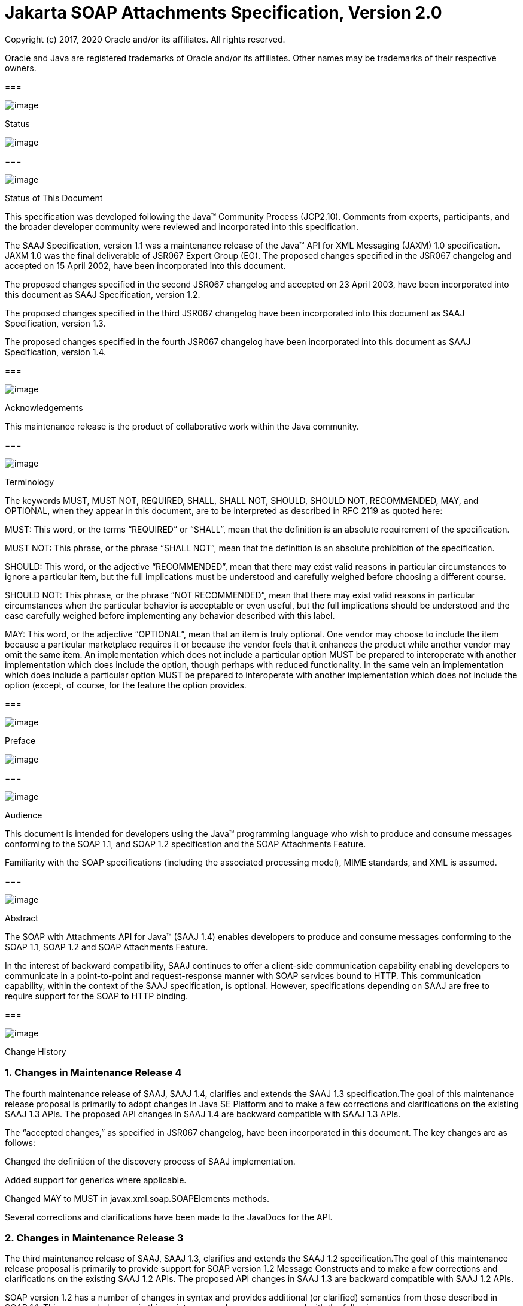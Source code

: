 //
// Copyright (c) 2020 Contributors to the Eclipse Foundation
//

:sectnums:
= Jakarta SOAP Attachments Specification, Version 2.0

Copyright (c) 2017, 2020 Oracle and/or its affiliates. All rights reserved.

Oracle and Java are registered trademarks of Oracle and/or its 
affiliates. Other names may be trademarks of their respective owners. 

=== 

image:soapatt-3.png[image]

Status

image:soapatt-4.png[image]

=== 

image:soapatt-5.png[image]

Status of This Document

This specification was developed following the
Java™ Community Process (JCP2.10). Comments from experts, participants,
and the broader developer community were reviewed and incorporated into
this specification.

The SAAJ Specification, version 1.1 was a
maintenance release of the Java™ API for XML Messaging (JAXM) 1.0
specification. JAXM 1.0 was the final deliverable of JSR067 Expert Group
(EG). The proposed changes specified in the JSR067 changelog and
accepted on 15 April 2002, have been incorporated into this document.

The proposed changes specified in the second
JSR067 changelog and accepted on 23 April 2003, have been incorporated
into this document as SAAJ Specification, version 1.2.

The proposed changes specified in the third
JSR067 changelog have been incorporated into this document as SAAJ
Specification, version 1.3.

The proposed changes specified in the fourth
JSR067 changelog have been incorporated into this document as SAAJ
Specification, version 1.4.

=== 

image:soapatt-5.png[image]

Acknowledgements

This maintenance release is the product of
collaborative work within the Java community.

=== 

image:soapatt-5.png[image]

Terminology

The keywords MUST, MUST NOT, REQUIRED, SHALL,
SHALL NOT, SHOULD, SHOULD NOT, RECOMMENDED, MAY, and OPTIONAL, when they
appear in this document, are to be interpreted as described in RFC 2119
as quoted here:

MUST: This word, or the terms “REQUIRED” or
“SHALL”, mean that the definition is an absolute requirement of the
specification.

MUST NOT: This phrase, or the phrase “SHALL
NOT”, mean that the definition is an absolute prohibition of the
specification.

SHOULD: This word, or the adjective
“RECOMMENDED”, mean that there may exist valid reasons in particular
circumstances to ignore a particular item, but the full implications
must be understood and carefully weighed before choosing a different
course.

SHOULD NOT: This phrase, or the phrase “NOT
RECOMMENDED”, mean that there may exist valid reasons in particular
circumstances when the particular behavior is acceptable or even useful,
but the full implications should be understood and the case carefully
weighed before implementing any behavior described with this label.

MAY: This word, or the adjective “OPTIONAL”,
mean that an item is truly optional. One vendor may choose to include
the item because a particular marketplace requires it or because the
vendor feels that it enhances the product while another vendor may omit
the same item. An implementation which does not include a particular
option MUST be prepared to interoperate with another implementation
which does include the option, though perhaps with reduced
functionality. In the same vein an implementation which does include a
particular option MUST be prepared to interoperate with another
implementation which does not include the option (except, of course, for
the feature the option provides.

=== 

image:soapatt-6.png[image]

Preface

image:soapatt-7.png[image]

=== 

image:soapatt-8.png[image]

Audience

This document is intended for developers using
the Java™ programming language who wish to produce and consume messages
conforming to the SOAP 1.1, and SOAP 1.2 specification and the SOAP
Attachments Feature.

Familiarity with the SOAP specifications
(including the associated processing model), MIME standards, and XML is
assumed.

=== 

image:soapatt-8.png[image]

Abstract

The SOAP with Attachments API for Java™ (SAAJ
1.4) enables developers to produce and consume messages conforming to
the SOAP 1.1, SOAP 1.2 and SOAP Attachments Feature.

In the interest of backward compatibility, SAAJ
continues to offer a client-side communication capability enabling
developers to communicate in a point-to-point and request-response
manner with SOAP services bound to HTTP. This communication capability,
within the context of the SAAJ specification, is optional. However,
specifications depending on SAAJ are free to require support for the
SOAP to HTTP binding.

=== 

image:soapatt-8.png[image]

Change History

=== Changes in Maintenance Release 4

The fourth maintenance release of SAAJ, SAAJ
1.4, clarifies and extends the SAAJ 1.3 specification.The goal of this
maintenance release proposal is primarily to adopt changes in Java SE
Platform and to make a few corrections and clarifications on the
existing SAAJ 1.3 APIs. The proposed API changes in SAAJ 1.4 are
backward compatible with SAAJ 1.3 APIs.

The “accepted changes,” as specified in JSR067
changelog, have been incorporated in this document. The key changes are
as follows:

Changed the definition of the discovery process
of SAAJ implementation.

Added support for generics where applicable.

Changed MAY to MUST in
javax.xml.soap.SOAPElements methods.

Several corrections and clarifications have been
made to the JavaDocs for the API.

=== Changes in Maintenance Release 3

The third maintenance release of SAAJ, SAAJ 1.3,
clarifies and extends the SAAJ 1.2 specification.The goal of this
maintenance release proposal is primarily to provide support for SOAP
version 1.2 Message Constructs and to make a few corrections and
clarifications on the existing SAAJ 1.2 APIs. The proposed API changes
in SAAJ 1.3 are backward compatible with SAAJ 1.2 APIs.

SOAP version 1.2 has a number of changes in
syntax and provides additional (or clarified) semantics from those
described in SOAP 1.1. This proposed changes in this maintenance release
are concerned with the following areas:

Support for SOAP version 1.2 message constructs
in the API.

Factoring out the creation of all SAAJ Factory
classes into a single SPI that allows creation of SOAP version aware
Factories.

Addition of a few new classes and new methods in
certain existing classes and interfaces.

Support for overloaded QName based methods in
certain classes and interfaces.

Clarification of semantics and correction of
wording of JavaDocs and specification

A brief summary of the proposed changes follows:

Support for SOAP Version 1.2 message constructs
in the API: SOAP Version 1.2 has a number of changes in syntax and
introduces several new Message Constructs. SAAJ 1.3 will support SOAP
Version 1.2 Message Constructs.

SPI for Creation of Factory Instances: SAAJ 1.3
will support SOAP Version 1.2 Message Constructs, while at the same time
being backward compatible in its support for SOAP Version 1.1. We would
like to define an SPI (SAAJMetaFactory) for factoring out the creation
of SOAP Version aware Factory classes into a single place. Changing out
the SAAJMetaFactory has the effect of changing out the entire SAAJ
implementation. Backward compatibility is maintained by ensuring that
the default protocol is set to SOAP Version 1.1.

Definition of new Class SAAJResult: A SAAJResult
object acts as a holder for the results of a JAXP transformation or a
JAXB marshalling, in the form of a SAAJ tree. This class will make it
easier for the end user when dealing with transformations in situations
where the result is expected to be a valid SAAJ tree.

Addition of overloaded methods which accept a
QName instead of a Name: QName is the preferred representation of XML
qualified names, and hence we would like to introduce overloaded methods
in all APIs where a corresponding method was accepting a
javax.xml.soap.Name as argument. The Name interface may be deprecated in
a future release of SAAJ in favor of QName.

Clarify and correct the wording of JavaDocs and
specification: None of these changes will break backward compatibility
for SOAP 1.1 users. Corrections of this nature cost little and improve
the overall integrity of the specification making correct
implementations easier to create, validate and use.

Addition of new methods in certain Interfaces
and Classes: A few new methods have been introduced in AttachmentPart,
SOAPBody, and SOAPElement. These new methods are intended for ease of
use and to assist SAAJ users when dealing with some of the newer SOAP
features.

Making SOAPPart a javax.xml.soap.Node: The
SOAPPart is also a SOAP Node.

Deferred Changes: The deprecation of Name
Interface has been deferred to a later release.

DOM Level 3 Support: Implementations of SAAJ 1.3
must provide support for DOM Level 3 APIs.

=== Changes in Maintenance Release 2

The second maintenance release of SAAJ, SAAJ
1.2, clarifies and extends the SAAJ 1.1 specification. The “accepted
changes”, as specified in the Change Log forSOAP with Attachments API
for Java™, have been incorporated into this document. A summary of the
changes follows:

The core SAAJ classes and interfaces: _Node_ ,
_SOAPElement_ , _SOAPPart_ , and _Text_ now extend the equivalent
interfaces in the _org.w3c.dom_ package: _Node_ , _Element_ , Document
and _Text_ respectively.

The ability to get and set properties on
_SOAPMessage_ has been added to _SOAPMessage_ in order to facilitate
extensibility and two new properties have been added in order to take
advantage of this extensibility: _CHARACTER_SET_ENCODING_ allows the
character encoding to be set to “utf-8” or“utf-16” where “utf-8” is the
default. Implementations may optionally support other character
encodings. _WRITE_XML_DECLARATION_ allows clients to specify whether or
not an XML Declaration will be written at the start of the SOAP part of
the message. The valid values are “true” and “false” with “false” being
the default.

Several APIs have been extended in order to
provide greater ease of use. The _Node_ interface has gained a
_setValue_ () method. _SOAPFault_ has been enhanced with several methods
that facilitate the handling of its sub-elements. _SOAPMessage_ ,
_SOAPElement_ , _SOAPBody_ and _SOAPHeader_ have all been given new
methods that enhance navigation of the tree. A removeContents() element
has been added to _SOAPElement_ in order to assist in the construction
of messages that contain a fault.

Several corrections and clarifications have been
made to the JavaDocs for the API.

This specification has been derived from the
_javax.XML.SOAP_ package originally defined in the JAXM 1.0
specification. The “accepted changes,” as specified in JSR067 changelog,
have been incorporated in this document. The key changes are as follows:

 _javax.xml.soap_ package was moved from the
JAXM specification to this document. In the interest of consistency and
for simplifying synchronization of specifications, this document has
been designated as version 1.1 of the SAAJ specification. There are no
prior versions of the SAAJ specification.

The _call_ method signature of the
_SOAPConnection_ object has been modified so as to remove the dependency
of SAAJ on JAXM.

The _newInstance_ method of
_SOAPConnectionFactory_ may throw an _UnsupportedOperationException_
hence making the implementation of the _SOAPConnection.call()_
functionality optional.

The _SOAPElementFactory_ has been deprecated and
a new “super” factory for creating _Element_ , _Detail_ , and _Name_
objects created. The previous _SOAPElementFactory_ methods now delegate
to the appropriate _SOAPFactory_ methods.

=== 

image:soapatt-8.png[image]

Typographic Conventions

[width="100%",cols="34%,33%,33%",options="header",]
|===
a|
=== Typeface _link:#a190[1]_

a|
=== Meaning

a|
=== Examples

| _AaBbCc123_ |The names
of commands, files, and directories; on-screen computer output a|
Edit your _.login_ file.

Use _ls_ _-a_ to list all files.

 _% You have mail_ .

| _AaBbCc123_ |What you
type, when contrasted with on-screen computer output a|
 _%_ _su_

 _Password:_

| _AaBbCc123_ |Book
titles, new words or terms, words to be emphasized. Replace command-line
variables with real names or values. a|
Read Chapter 6 in the _User’s Guide_ .

These are called _class_ options.

You _must_ be superuser to do this.

To delete a file, type _rm_ _filename_ .

|===



=== 

=== 

image:soapatt-9.png[image]

Package Overview

image:soapatt-10.png[image]

This chapter presents an overview of the SAAJ
which consists of the single package; _javax.xml.soap_ . The intent here
is to provide an overview of the package only, the details of which can
be found in the following chapter.

The _javax.xml.soap_ package provides the
primary abstraction for SOAP Messages with MIME attachments. Attachments
may be entire XML documents, XML fragments, images, text documents, or
any other content with a valid MIME type. In addition, this package
provides a simple client-side view of a request-response style of
interaction with a SOAP service.

=== 

image:soapatt-11.png[image]

MessageFactory & SOAPMessage Objects

The _MessageFactory_ class is used to create
_SOAPMessage_ objects. Clients may create SOAPMessage objects by calling
the _MessageFactory.createMessage_ method.

The _SOAPMessage_ class is the root class for
all SOAP messages. Such messages must contain a single _SOAPPart_ object
and may contain one or more _AttachmentPart_ objects. The “on-the-wire”
encoding of a SOAP message is governed by whether the _SOAPMessage_
object includes _AttachmentPart_ objects. If it does, the _SOAPMessage_
object is encoded as a MIME message otherwise it is encoded as a simple
XML message. Attachments may contain data of any type including XML. The
SOAPPart is always XML.

SAAJ allows for creation and consumption of
both SOAP 1.1 and SOAP 1.2 messages by introducing the notion of
Protocol aware MessageFactories. The protocol here refers to a
particular version of SOAP. For example a SOAP 1.2 aware MessageFactory
can be obtained by calling the MessageFactory.newInstance method and
passing it the appropriate protocol identifier. The allowed protocol
identifiers have been defined in SOAPConstants. For processing incoming
messages a special protocol identifier called DYNAMIC_SOAP_PROTOCOL can
be used to allow a Node to accept both SOAP 1.1 and SOAP 1.2 messages.



=== 

image:soapatt-11.png[image]

SOAPPart & AttachmentPart

The _SOAPPart_ object is a MIME part
containing the _SOAPEnvelope_ object. The _SOAPEnvelope_ object must
contain a single _SOAPBody_ object and may contain a _SOAPHeader_
object.

A _SOAPMessage_ object may contain zero or
more _AttachmentPart_ objects. Each _AttachmentPart_ object in turn
contains application-specific content and corresponding MIME headers.
The MIME headers consist of name/value pairs that are used to identify
and describe the content. For MIME content-types of _text/plain_ ,
_text/html_ and _text/xml_ , the _DataContentHandler_ object performs
the necessary conversions to and from the Java types corresponding to
the MIME types. Other MIME types can be supported by passing an
_InputStream_ object (that contains the content data) to the
_AttachmentPart.setContent_ method. Similarly, the contents and header
from an _AttachmentPart_ object can be retrieved using the _getContent_
method. Depending on the _AttachmentPart_ objects present, the returned
_Object_ can be either a typed Java object corresponding to the MIME
type or an _InputStream_ object that contains the content as bytes. The
_clearContent_ method is a helper method intended to facilitate the
removal of all the content from an _AttachmentPart_ object while leaving
the header information.

A SAAJ 1.4 implementation must support the
following MIME types. Additional MIME types may be supported using the
_javax.activation.DataHandler_ class and the Java™ Activation Framework.

=== SAAJ 1.4’s supported MIME types

=== MIME Type

=== Java Type

 _text/plain_

 _java.lang.String_

 _multipart/*_

 _javax.mail.internet.MimeMultipart_

 _text/xml_ or _application/xml_

 _javax.xml.transform.Source_

SAAJ provides methods for setting and getting
the Raw content of an Attachment. Methods have also been provided to get
the content as Base64 encoded character data. Additionally a
getAttachment method on the SOAPMessage provides for retrieval of an
Attachment referenced from a SOAPElement using an href attribute as
described in SOAP Messages with Attachments, or via a single Text child
node containing a URI as described in the WS-I Attachments Profile 1.0
for elements of schema type ref:swaRef

=== 

image:soapatt-11.png[image]

MimeHeader(s) Objects

The _MIMEHeaders_ class is a container for
_MimeHeader_ objects and serves as an abstraction for the MIME headers
that must be present if an _AttachmentPart_ object exists in a
_SOAPMessage_ object.

The _MimeHeader_ object is the abstraction for
a name/value pair of a MIME header. A _MimeHeaders_ object may contain
one or more _MimeHeader_ objects.

=== 

image:soapatt-11.png[image]

SOAP Element

The _SOAPElement_ object is the base class for
all of the classes that model the SOAP objects defined by the SOAP1.1
and SOAP 1.2 specifications. A _SOAPElement_ object may be used to model
the following:

content in a _SOAPBody_ object

content in a _SOAPHeader_ object

content that can follow the _SOAPBody_ object
within a _SOAPEnvelope_ object

whatever may follow the detail element in a
_SOAPFault_ object

=== 

image:soapatt-11.png[image]

SOAPEnvelope & SOAPBody objects

The _SOAPEnvelope_ object is a container
object for the _SOAPHeader_ and _SOAPBody_ portions of a _SOAPPart_
object. The _SOAPEnvelope_ object must contain a _SOAPBody_ object, but
the _SOAPHeader_ object is optional.

The _SOAPEnvelope_ and _SOAPBody_ objects both
extend the _SOAPElement_ object. The _SOAPBody_ object models the
contents of the SOAP body element in a SOAP message. A SOAP body element
contains XML data that may determine how application-specific content
must be processed.

=== 

image:soapatt-11.png[image]

SOAPBodyElement & SOAPFault

 _SOAPBody_ objects contain _SOAPBodyElement_
objects that model the content of the SOAP body. An example of a
_SOAPBodyElement_ is the _SOAPFault_ object.

=== 

image:soapatt-11.png[image]

SOAPFaultElement & Detail

The _SOAPFaultElement_ is used to represent
the contents of a _SOAPFault_ object.

The _Detail_ interface is a container for
_DetailEntry_ objects that provide application-specific error
information associated with the _SOAPBody_ object that contains it.

A _Detail_ object is part of a _SOAPFault_
object and may be retrieved using the _getDetail_ method of the
_SOAPFault_ object.

The _DetailEntry_ object extends _SOAPElement_
and models the contents of a _Detail_ object.

=== 

image:soapatt-11.png[image]

SOAPHeader & SOAPHeaderElement

A _SOAPHeader_ object is an abstraction of the
SOAP header element. A _SOAPHeader_ object can be created using the
_SOAPEnvelope.addHeader_ method. _SOAPHeader_ objects can have only
_SOAPHeaderElement_ objects as their immediate children. The
_addHeaderElement_ method creates a new _HeaderElement_ object and adds
it to the _SOAPHeader_ object.

 _SOAPHeader_ and _SOAPHeaderElement_ objects
both extend the _SOAPElement_ object. A _SOAPHeaderElement_ object
models the contents of the SOAP header of a SOAP envelope.

=== 

image:soapatt-11.png[image]

SOAPConnection & SOAPConnectionFactory

The _SOAPConnection_ object represents a
simple client-side view of a request-response style of SOAP messaging. A
SAAJ client may choose to establish a synchronous point-to-point
connection to a SOAP service using the _createConnection_ method of the
_SOAPConnectionFactory_ object. Subsequently, a _SOAPMessage_ may be
sent to a remote party using the call method on the _SOAPConnection_
object. Note that the call method will block until a _SOAPMessage_
object is received.

A SAAJ based application may choose to use the
call method to implement the client side of a simple point-to-point
synchronous one-way message exchange scenario. In such a case, it is the
application’s responsibility to ignore the _SOAPMessage_ object returned
by the call method because the _SOAPMessage_ object’s only purpose is to
unblock the client. It is assumed that a one-way service will not return
a response to a request using the same connection when the
_SOAPConnection.call_ method was used to send the request.

SAAJ also provides support for the SOAP 1.2
Response Message Exchange Pattern
(http://www.w3.org/TR/2003/REC-soap12-part2-20030624/#soapresmep) via
the SOAPConnection.get method. This method can be used for pure
information retrieval, where the representation of an available
resource, identified by a URI, is fetched using a HTTP GET request
without affecting the resource in any way

=== 

image:soapatt-11.png[image]

SOAPException object

The _SOAPException_ object extends
_java.lang.Exception_ and is used to signal SOAP level exceptions.

=== 

image:soapatt-11.png[image]

Node & Text objects

The _Node_ object models a node (element) of a
DOM abstraction of an XML document.

The _Text_ object extends _Node_ and
represents a node whose value is text. A _Text_ object may model either
text that is content or text that is a comment.

=== 

image:soapatt-11.png[image]

Name

The _Name_ object models an XML name. This
interface provides methods for getting the local names,
namespace-qualified names, the prefix associated with the namespace for
the name, and the URI of the namespace.

Name objects are created using the
_SOAPEnvelope.createName_ method.

=== 

image:soapatt-11.png[image]

SOAPFactory & SOAPElementFactory

These factories are intended primarily for
the use of application components or tools that require the capability
of inserting XML fragments into a SOAP Message. In SAAJ v1.1, the
_SOAPElementFactory_ has been deprecated in favor of _SOAPFactory_ which
serves as a super factory for the creation of _SOAPElement_ , _Name_ ,
and _Detail_ objects.

=== 

image:soapatt-11.png[image]

SAAJMetaFactory

This Factory is the access point for the
implementation classes of all the other factories defined in the SAAJ
API. All of the newInstance methods defined on factories in SAAJ defer
to instances of this class to do the actual object creation. The
implementations of newInstance() methods (in SOAPFactory and
MessageFactory) that existed in SAAJ 1.2 have been updated to also
delegate to the SAAJMetaFactory when the SAAJ 1.2 defined lookup fails
to locate the Factory implementation class name.

SAAJMetaFactory is a service provider
interface. There are no public methods on this class.

=== 

image:soapatt-11.png[image]

SAAJResult

This concrete class acts as a holder for the
results of a JAXP transformation or a JAXB marshalling, in the form of a
SAAJ tree. This class will make it easier for the end user when dealing
with transformations in situations where the result is expected to be a
valid SAAJ tree. The results can be accessed by using the getResult
method.



=== 

=== 

image:soapatt-12.png[image]

Package: javax.xml.soap

image:soapatt-13.png[image]

=== 

image:soapatt-14.png[image]

Description

Provides the API for creating and building SOAP
messages. This package is defined in the _SOAP with Attachments API for
Java_ _TM_ _(SAAJ) 1.4_ specification.

The API in the _javax.xml.soap_ package allows
you to do the following:

create a point-to-point connection to a
specified endpoint

create a SOAP message

create an XML fragment

add content to the header of a SOAP message

add content to the body of a SOAP message

create attachment parts and add content to them

access/add/modify parts of a SOAP message

create/add/modify SOAP fault information

extract content from a SOAP message

send a SOAP request-response message

In addition the APIs in the _javax.xml.soap_
package extend their counterparts in the _org.w3c.dom_ package. This
means that the _SOAPPart_ of a _SOAPMessage_ is also a DOM Level 2
_Document_ , and can be manipulated as such by applications, tools and
libraries that use DOM (see http://www.w3.org/DOM/ for more
information). It is important to note that, while it is possible to use
DOM APIs to add ordinary DOM nodes to a SAAJ tree, the SAAJ APIs are
still required to return SAAJ types when examining or manipulating the
tree. In order to accomplish this the SAAJ APIs (specifically
_link:saaj.html#UNKNOWN[SOAPElement.getChildElements()]link:saaj.html#50601996_MemberHead[See
getChildElements()] ) are allowed to silently replace objects that are
incorrectly typed relative to SAAJ requirements with equivalent objects
of the required type. These replacements must never cause the logical
structure of the tree to change, so from the perspective of the DOM APIs
the tree will remain unchanged. However, the physical composition of the
tree will have changed so that references to the nodes that were
replaced will refer to nodes that are no longer a part of the tree. The
SAAJ APIs are not allowed to make these replacements if they are not
required so the replacement objects will never subsequently be silently
replaced by future calls to the SAAJ API._

What this means in practical terms is that an
application that starts to use SAAJ APIs on a tree after manipulating it
using DOM APIs must assume that the tree has been translated into an all
SAAJ tree and that any references to objects within the tree that were
obtained using DOM APIs are no longer valid. Switching from SAAJ APIs to
DOM APIs is not allowed to cause invalid references and neither is using
SAAJ APIs exclusively. It is only switching from using DOM APIs on a
particular SAAJ tree to using SAAJ APIs that causes the risk of invalid
references.

=== Discovery of SAAJ implementation

There are several factories defined in the
SAAJ API to discover and load specific implementation:

SOAPFactory

MessageFactory

SOAPConnectionFactory

SAAJMetaFactory

First three define newInstance() method which
uses a common lookup procedure to determine the implementation class:

Checks if a system property with the same
name as the factory class is set (e.g. javax.xml.soap.SOAPFactory). If
such property exists then its value is assumed to be the fully qualified
name of the implementation class. This phase of the look up enables
per-JVM override of the SAAJ implementation.

Use the configuration file "jaxm.properties".
The file is in standard Properties format and typically located in the
conf directory of the Java installation. It contains the fully qualified
name of the implementation class with the key being the system property
defined above.

Use the service-provider loading facilities,
defined by the ServiceLoader class, to attempt to locate and load an
implementation of the service using the default loading mechanism.

Finally, if all the steps above fail,
SAAJMetaFactory instance is used to locate specific implementation (for
MessageFactory and SOAPFactory) or platform default implementation is
used (SOAPConnectionFactory). Whenever SAAJMetaFactory is used, its
lookup procedure to get actual instance is performed. +



=== 

image:soapatt-15.png[image]

References

image:soapatt-16.png[image]

For more information, refer to the following
web sites:

SOAP 1.1

 _http://www.w3.org/TR/SOAP_

SOAP 1.2

http://www.w3.org/TR/soap12-part1/

SOAP Messages with Attachments

 _http://www.w3.org/TR/SOAP-attachments,_

http://www.w3.org/TR/soap12-af

JavaBeans™ Activation Framework Version 1.0a


_http://www.oracle.com/technetwork/articles/java/index-135046.html_

Java™ API for XML Processing Version 1.2
Final Release

 _https://jcp.org/en/jsr/detail?id=63_

Java™ API for XML Messaging Version 1.1 Final
Release

 _https://jcp.org/en/jsr/detail?id=67_

WS-I Attachments Profile 1.0


_http://www.ws-i.org/Profiles/AttachmentsProfile-1.0.html_



'''''

=== [.footnoteNumber]# 1.# [[a190]]The settings on your browser might differ from these settings.
